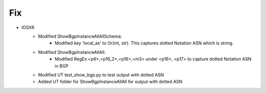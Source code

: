 --------------------------------------------------------------------------------
                            Fix
--------------------------------------------------------------------------------
* IOSXR
    * Modified ShowBgpInstanceAllAllSchema:
        * Modified key 'local_as' to Or(int, str). This captures dotted Notation ASN which is string.
    * Modified ShowBgpInstanceAllAll:
        * Modified RegEx <p6>,<p16_2>,<p16>,<m3> under <p16>, <p17> to capture dotted Notation ASN in BGP
    * Modified UT test_show_bgp.py to test output with dotted ASN
    * Added UT folder for ShowBgpInstanceAllAll for output with dotted ASN

